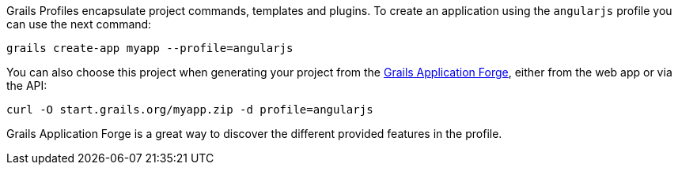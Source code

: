 Grails Profiles encapsulate project commands, templates and plugins. To create an application using the `angularjs` profile you can use
the next command:

[source, bash]
----
grails create-app myapp --profile=angularjs
----

You can also choose this project when generating your project from the http://start.grails.org[Grails Application Forge], either from the web app or via the API:

[source, bash]
----
curl -O start.grails.org/myapp.zip -d profile=angularjs
----

Grails Application Forge is a great way to discover the different provided features in the profile.

